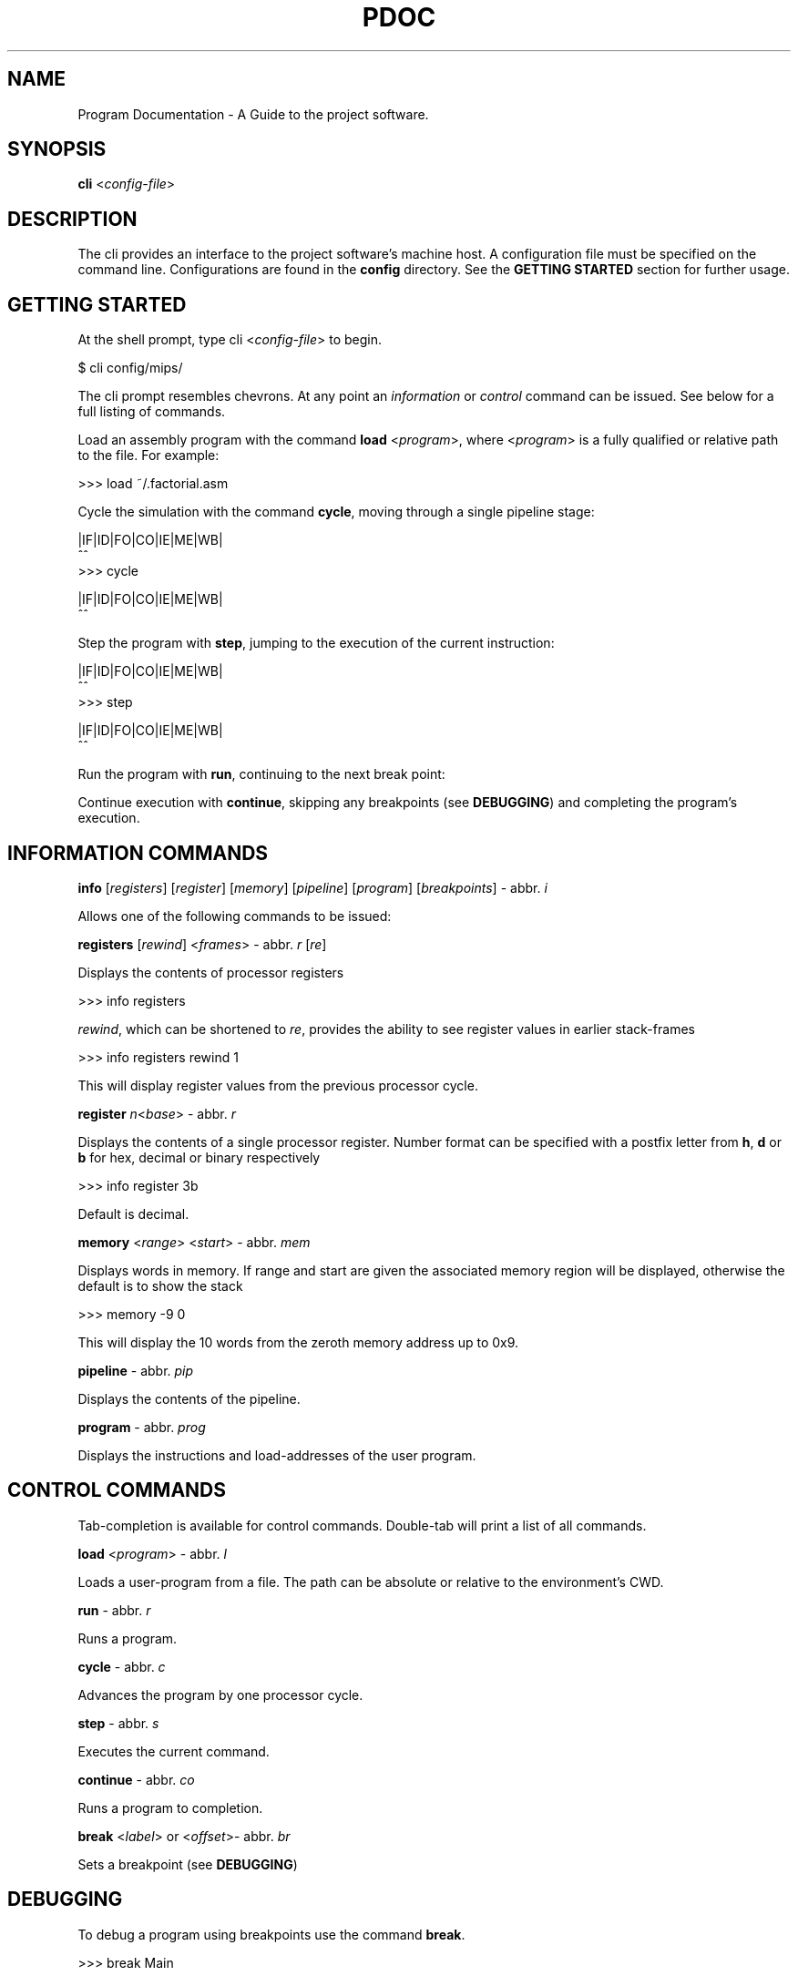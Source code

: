 .TH PDOC 1 "11 September 2011" "Project User Manual"
.SH NAME
.PP
Program Documentation - A Guide to the project software.
.SH SYNOPSIS
.PP
\f[B]cli\f[] <\f[I]config-file\f[]>
.SH DESCRIPTION
.PP
The cli provides an interface to the project software's machine
host.
A configuration file must be specified on the command line.
Configurations are found in the \f[B]config\f[] directory.
See the \f[B]GETTING STARTED\f[] section for further usage.
.SH GETTING STARTED
.PP
At the shell prompt, type cli <\f[I]config-file\f[]> to begin.
.PP
\f[CR]
      $\ cli\ config/mips/
\f[]
.PP
The cli prompt resembles chevrons.
At any point an \f[I]information\f[] or \f[I]control\f[] command
can be issued.
See below for a full listing of commands.
.PP
Load an assembly program with the command \f[B]load\f[]
<\f[I]program\f[]>, where <\f[I]program\f[]> is a fully qualified
or relative path to the file.
For example:
.PP
\f[CR]
      >>>\ load\ ~/.factorial.asm
\f[]
.PP
Cycle the simulation with the command \f[B]cycle\f[], moving
through a single pipeline stage:
.PP
\f[CR]
      |IF|ID|FO|CO|IE|ME|WB|
      \ ^^
      >>>\ cycle
      
      |IF|ID|FO|CO|IE|ME|WB|
      \ \ \ \ ^^
\f[]
.PP
Step the program with \f[B]step\f[], jumping to the execution of
the current instruction:
.PP
\f[CR]
      |IF|ID|FO|CO|IE|ME|WB|
      \ ^^
      >>>\ step
      
      |IF|ID|FO|CO|IE|ME|WB|
      \ \ \ \ \ \ \ \ \ \ \ \ \ ^^
\f[]
.PP
Run the program with \f[B]run\f[], continuing to the next break
point:
.PP
Continue execution with \f[B]continue\f[], skipping any breakpoints
(see \f[B]DEBUGGING\f[]) and completing the program's execution.
.SH INFORMATION COMMANDS
.PP
\f[B]info\f[] [\f[I]registers\f[]] [\f[I]register\f[]]
[\f[I]memory\f[]] [\f[I]pipeline\f[]] [\f[I]program\f[]]
[\f[I]breakpoints\f[]] - abbr.
\f[I]i\f[]
.PP
Allows one of the following commands to be issued:
.PP
\f[B]registers\f[] [\f[I]rewind\f[]] <\f[I]frames\f[]> - abbr.
\f[I]r\f[] [\f[I]re\f[]]
.PP
Displays the contents of processor registers
.PP
\f[CR]
      >>>\ info\ registers
\f[]
.PP
\f[I]rewind\f[], which can be shortened to \f[I]re\f[], provides
the ability to see register values in earlier stack-frames
.PP
\f[CR]
      >>>\ info\ registers\ rewind\ 1
\f[]
.PP
This will display register values from the previous processor
cycle.
.PP
\f[B]register\f[] \f[I]n\f[]<\f[I]base\f[]> - abbr.
\f[I]r\f[]
.PP
Displays the contents of a single processor register.
Number format can be specified with a postfix letter from
\f[B]h\f[], \f[B]d\f[] or \f[B]b\f[] for hex, decimal or binary
respectively
.PP
\f[CR]
      >>>\ info\ register\ 3b
\f[]
.PP
Default is decimal.
.PP
\f[B]memory\f[] <\f[I]range\f[]> <\f[I]start\f[]> - abbr.
\f[I]mem\f[]
.PP
Displays words in memory.
If range and start are given the associated memory region will be
displayed, otherwise the default is to show the stack
.PP
\f[CR]
      >>>\ memory\ -9\ 0
\f[]
.PP
This will display the 10 words from the zeroth memory address up to
0x9.
.PP
\f[B]pipeline\f[] - abbr.
\f[I]pip\f[]
.PP
Displays the contents of the pipeline.
.PP
\f[B]program\f[] - abbr.
\f[I]prog\f[]
.PP
Displays the instructions and load-addresses of the user program.
.SH CONTROL COMMANDS
.PP
Tab-completion is available for control commands.
Double-tab will print a list of all commands.
.PP
\f[B]load\f[] <\f[I]program\f[]> - abbr.
\f[I]l\f[]
.PP
Loads a user-program from a file.
The path can be absolute or relative to the environment's CWD.
.PP
\f[B]run\f[] - abbr.
\f[I]r\f[]
.PP
Runs a program.
.PP
\f[B]cycle\f[] - abbr.
\f[I]c\f[]
.PP
Advances the program by one processor cycle.
.PP
\f[B]step\f[] - abbr.
\f[I]s\f[]
.PP
Executes the current command.
.PP
\f[B]continue\f[] - abbr.
\f[I]co\f[]
.PP
Runs a program to completion.
.PP
\f[B]break\f[] <\f[I]label\f[]> or <\f[I]offset\f[]>- abbr.
\f[I]br\f[]
.PP
Sets a breakpoint (see \f[B]DEBUGGING\f[])
.SH DEBUGGING
.PP
To debug a program using breakpoints use the command
\f[B]break\f[].
.PP
\f[CR]
      >>>\ break\ Main
\f[]
.PP
This will cause the simulation to trap each time execution hits the
\f[I]Main\f[] label.
Alternatively, use a memory address:
.PP
\f[CR]
      >>>\ break\ 0x400000
\f[]
.PP
To remove a break point, enter \f[B]break\f[] followed by
\f[B]delete\f[].
.PP
\f[CR]
      >>>\ break\ delete\ Main
\f[]
.PP
Alternatively use the \f[B]continue\f[] command to complete program
execution.
.SH EVALUATION
.PP
Assembly instructions can be evaluated in the simulator.
The command \f[B]evaluate\f[] begins line evaluation mode which has
a \f[I]$\f[] prompt.
.PP
Entering several blank lines in sequence will quit the evaluator,
as will the \f[I] and\f[]^D*.
Once at the main prompt, information commands can be used to
inspect the outcome of the evaluation.
.PP
Line evaluation offers options for displaying instruction data, for
example binaries of the instructions entered.
These are set to fairly sane defaults; further options are
documented in the source.
.SH BUGS
.PP
noreply.tom.regan\@gmail.com
.SH SEE ALSO
.PP
\f[B]UPDOC\f[] (1) contains information on writing user programs.
.SH AUTHORS
Tom Regan.

